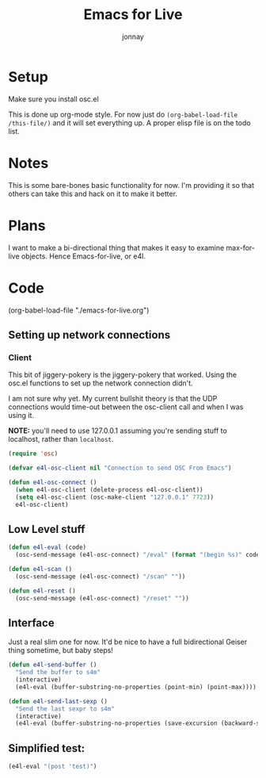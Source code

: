 #+title: Emacs for Live
#+author: jonnay

* Setup

Make sure you install osc.el

This is done up org-mode style.  For now just do ~(org-babel-load-file /this-file/)~ and it will set everything up.  A proper elisp file is on the todo list.

* Notes
  
  This is some bare-bones basic functionality for now.  I'm providing it so that others can take this and hack on it to make it better. 

* Plans

  I want to make a bi-directional thing that makes it easy to examine max-for-live objects. Hence Emacs-for-live, or e4l.

* Code

(org-babel-load-file  "./emacs-for-live.org")
  
** Setting up network connections

*** Client

This bit of jiggery-pokery is the jiggery-pokery that worked.  Using the osc.el functions to set up the network connection didn't.  

I am not sure why yet. My current bullshit theory is that the UDP connections would time-out between the osc-client call and when I was using it. 

**NOTE:** you'll need to use 127.0.0.1 assuming you're sending stuff to localhost, rather than ~localhost~. 

#+begin_src emacs-lisp
(require 'osc)
 
(defvar e4l-osc-client nil "Connection to send OSC From Emacs")

(defun e4l-osc-connect ()
  (when e4l-osc-client (delete-process e4l-osc-client))
  (setq e4l-osc-client (osc-make-client "127.0.0.1" 7723))
  e4l-osc-client)
#+end_src


** Low Level stuff

#+begin_src emacs-lisp 
(defun e4l-eval (code)
  (osc-send-message (e4l-osc-connect) "/eval" (format "(begin %s)" code)))

(defun e4l-scan ()
  (osc-send-message (e4l-osc-connect) "/scan" ""))

(defun e4l-reset ()
  (osc-send-message (e4l-osc-connect) "/reset" ""))
#+end_src

** Interface

Just a real slim one for now.  It'd be nice to have a full bidirectional Geiser thing sometime, but baby steps!

#+begin_src emacs-lisp 
(defun e4l-send-buffer ()
  "Send the buffer to s4m"
  (interactive)
  (e4l-eval (buffer-substring-no-properties (point-min) (point-max))))

(defun e4l-send-last-sexp ()
  "Send the last sexpr to s4m"
  (interactive)
  (e4l-eval (buffer-substring-no-properties (save-excursion (backward-sexp) (point)) (point))))
#+end_src

** Simplified test:

#+begin_src emacs-lisp 
(e4l-eval "(post 'test)")
#+end_src




